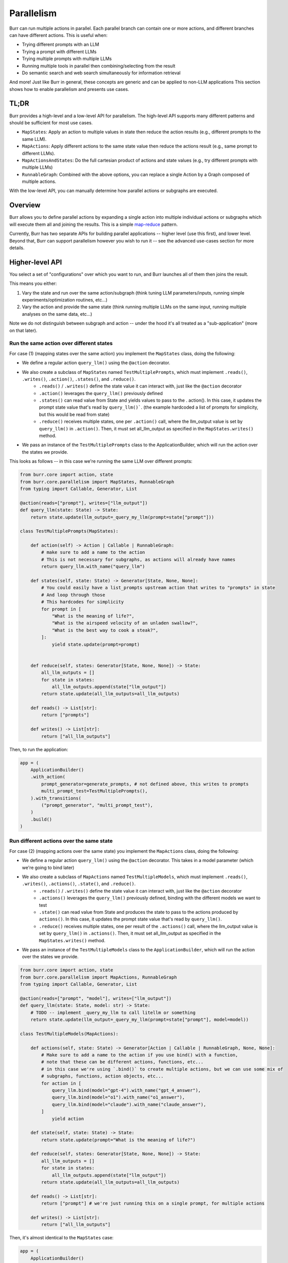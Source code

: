 ===========
Parallelism
===========

Burr can run multiple actions in parallel. Each parallel branch can contain one or more actions, and different branches can have different actions. This is useful when:

- Trying different prompts with an LLM
- Trying a prompt with different LLMs
- Trying multiple prompts with multiple LLMs
- Running multiple tools in parallel then combining/selecting from the result
- Do semantic search and web search simultaneously for information retrieval

And more! Just like Burr in general, these concepts are generic and can be applied to non-LLM applications
This section shows how to enable parallelism and presents use cases.



TL;DR
=====
Burr provides a high-level and a low-level API for parallelism. The high-level API supports many different patterns and should be sufficient for most use cases.

- ``MapStates``: Apply an action to multiple values in state then reduce the action results (e.g., different prompts to the same LLM).
- ``MapActions``: Apply different actions to the same state value then reduce the actions result (e.g., same prompt to different LLMs).
- ``MapActionsAndStates``: Do the full cartesian product of actions and state values (e.g., try different prompts with multiple LLMs)
- ``RunnableGraph``: Combined with the above options, you can replace a single Action by a Graph composed of multiple actions.

With the low-level API, you can manually determine how parallel actions or subgraphs are executed.

.. image:: ../_static/parallelism.png
   :align: center

Overview
========

Burr allows you to define parallel actions by expanding a single action into multiple individual actions or subgraphs which
will execute them all and joining the results. This is a simple `map-reduce <https://en.wikipedia.org/wiki/MapReduce>`_ pattern.

Currently, Burr has two separate APIs for building parallel applications -- higher level (use this first), and lower level.
Beyond that, Burr can support parallelism however you wish to run it -- see the advanced use-cases section for more details.

Higher-level API
================

You select a set of "configurations" over which you want to run, and Burr launches all of them then joins the result.

This means you either:

1. Vary the state and run over the same action/subgraph (think tuning LLM parameters/inputs, running simple experiments/optimization routines, etc...)
2. Vary the action and provide the same state (think running multiple LLMs on the same input, running multiple analyses on the same data, etc...)

Note we do not distinguish between subgraph and action -- under the hood it's all treated as a "sub-application" (more on that later).


Run the same action over different states
-----------------------------------------

For case (1) (mapping states over the same action) you implement the ``MapStates`` class, doing the following:

- We define a regular action ``query_llm()`` using the ``@action`` decorator.
- We also create a subclass of ``MapStates`` named ``TestMultiplePrompts``, which must implement ``.reads()``, ``.writes()``, ``.action()``, ``.states()``, and ``.reduce()``.
    - ``.reads()`` / ``.writes()`` define the state value it can interact with, just like the ``@action`` decorator
    - ``.action()`` leverages the ``query_llm()`` previously defined
    - ``.states()`` can read value from State and yields values to pass to the . action(). In this case, it updates the prompt state value that's read by ``query_llm()```. (the example hardcoded a list of prompts for simplicity, but this would be read from state)
    - ``.reduce()`` receives multiple states, one per ``.action()`` call, where the llm_output value is set by ``query_llm()`` in ``.action()``. Then, it must set all_llm_output as specified in the ``MapStates.writes()`` method.
- We pass an instance of the ``TestMultiplePrompts`` class to the ApplicationBuilder, which will run the action over the states we provide.

This looks as follows -- in this case we're running the same LLM over different prompts:


.. code-block:: python

    from burr.core import action, state
    from burr.core.parallelism import MapStates, RunnableGraph
    from typing import Callable, Generator, List

    @action(reads=["prompt"], writes=["llm_output"])
    def query_llm(state: State) -> State:
        return state.update(llm_output=_query_my_llm(prompt=state["prompt"]))

    class TestMultiplePrompts(MapStates):

        def action(self) -> Action | Callable | RunnableGraph:
            # make sure to add a name to the action
            # This is not necessary for subgraphs, as actions will already have names
            return query_llm.with_name("query_llm")

        def states(self, state: State) -> Generator[State, None, None]:
            # You could easily have a list_prompts upstream action that writes to "prompts" in state
            # And loop through those
            # This hardcodes for simplicity
            for prompt in [
                "What is the meaning of life?",
                "What is the airspeed velocity of an unladen swallow?",
                "What is the best way to cook a steak?",
            ]:
                yield state.update(prompt=prompt)


        def reduce(self, states: Generator[State, None, None]) -> State:
            all_llm_outputs = []
            for state in states:
                all_llm_outputs.append(state["llm_output"])
            return state.update(all_llm_outputs=all_llm_outputs)

        def reads() -> List[str]:
            return ["prompts"]

        def writes() -> List[str]:
            return ["all_llm_outputs"]

Then, to run the application:

.. code-block:: python

    app = (
        ApplicationBuilder()
        .with_action(
            prompt_generator=generate_prompts, # not defined above, this writes to prompts
            multi_prompt_test=TestMultiplePrompts(),
        ).with_transitions(
            ("prompt_generator", "multi_prompt_test"),
        )
        .build()
    )


Run different actions over the same state
-----------------------------------------


For case (2) (mapping actions over the same state) you implement the ``MapActions`` class, doing the following:

- We define a regular action ``query_llm()`` using the ``@action`` decorator. This takes in a model parameter (which we're going to bind later)
- We also create a subclass of ``MapActions`` named ``TestMultipleModels``, which must implement ``.reads()``, ``.writes()``, ``.actions()``, ``.state()``, and ``.reduce()``.
    - ``.reads()`` / ``.writes()`` define the state value it can interact with, just like the ``@action`` decorator
    - ``.actions()`` leverages the ``query_llm()`` previously defined, binding with the different models we want to test
    - ``.state()`` can read value from State and produces the state to pass to the actions produced by ``actions()``. In this case, it updates the prompt state value that's read by ``query_llm()``.
    - ``.reduce()`` receives multiple states, one per result of the ``.actions()`` call, where the llm_output value is set by ``query_llm()`` in ``.actions()``. Then, it must set all_llm_output as specified in the ``MapStates.writes()`` method.
- We pass an instance of the ``TestMultipleModels`` class to the ``ApplicationBuilder``, which will run the action over the states we provide.

.. code-block:: python

    from burr.core import action, state
    from burr.core.parallelism import MapActions, RunnableGraph
    from typing import Callable, Generator, List

    @action(reads=["prompt", "model"], writes=["llm_output"])
    def query_llm(state: State, model: str) -> State:
        # TODO -- implement _query_my_llm to call litellm or something
        return state.update(llm_output=_query_my_llm(prompt=state["prompt"], model=model))

    class TestMultipleModels(MapActions):

        def actions(self, state: State) -> Generator[Action | Callable | RunnableGraph, None, None]:
            # Make sure to add a name to the action if you use bind() with a function,
            # note that these can be different actions, functions, etc...
            # in this case we're using `.bind()` to create multiple actions, but we can use some mix of
            # subgraphs, functions, action objects, etc...
            for action in [
                query_llm.bind(model="gpt-4").with_name("gpt_4_answer"),
                query_llm.bind(model="o1").with_name("o1_answer"),
                query_llm.bind(model="claude").with_name("claude_answer"),
            ]
                yield action

        def state(self, state: State) -> State:
            return state.update(prompt="What is the meaning of life?")

        def reduce(self, states: Generator[State, None, None]) -> State:
            all_llm_outputs = []
            for state in states:
                all_llm_outputs.append(state["llm_output"])
            return state.update(all_llm_outputs=all_llm_outputs)

        def reads() -> List[str]:
            return ["prompt"] # we're just running this on a single prompt, for multiple actions

        def writes() -> List[str]:
            return ["all_llm_outputs"]


Then, it's almost identical to the ``MapStates`` case:

.. code-block:: python

    app = (
        ApplicationBuilder()
        .with_action(
            prompt_generator=generate_prompts, # not defined above, this writes to prompts
            multi_prompt_test=TestMultipleModels(),
        ).with_transitions(
            ("prompt_generator", "multi_prompt_test"),
        )
        .build()
    )


Full cartesian product
----------------------

If you want to run all possible combinations of actions/states, you can use the ``MapActionsAndStates`` class  -- this is actually the
base class for the above two classes. For this, you provide a generator of actions and a generator of states, and Burr will run all possible
combinations.

For tracking which states/actions belong to which actions, we recommend you use the values stored in the state (see example).

.. code-block:: python

    from burr.core import action, state
    from burr.core.parallelism import MapActionsAndStates, RunnableGraph
    from typing import Callable, Generator, List

    @action(reads=["prompt", "model"], writes=["llm_output"])
    def query_llm(state: State, model: str) -> State:
        # TODO -- implement _query_my_llm to call litellm or something
        return state.update(llm_output=_query_my_llm(prompt=state["prompt"], model=model))

    class TestModelsOverPrompts(MapActionsAndStates):

        def actions(self, state: State) -> Generator[Action | Callable | RunnableGraph, None, None]:
            # make sure to add a name to the action
            # This is not necessary for subgraphs, as actions will already have names
            for action in [
                query_llm.bind(model="gpt-4").with_name("gpt_4_answer"),
                query_llm.bind(model="o1").with_name("o1_answer"),
                query_llm.bind(model="claude").with_name("claude_answer"),
            ]
                yield action

        def states(self, state: State) -> Generator[State, None, None]:
            for prompt in [
                "What is the meaning of life?",
                "What is the airspeed velocity of an unladen swallow?",
                "What is the best way to cook a steak?",
            ]:
                yield state.update(prompt=prompt)

        def reduce(self, states: Generator[State, None, None]) -> State:
            all_llm_outputs = []
            for state in states:
                all_llm_outputs.append(
                    {
                        "output" : state["llm_output"],
                        "model" : state["model"],
                        "prompt" : state["prompt"],
                    }
                )
            return state.update(all_llm_outputs=all_llm_outputs)

        def reads() -> List[str]:
            return ["prompts"]

        def writes() -> List[str]:
            return ["all_llm_outputs"]


Subgraphs
---------

While we've been using individual actions above, we can also replace them with subgraphs (E.G. :ref:`using recursion <recursion>`  inside applications).

To do this, we use the Graph API and wrap it in a RunnableGraph:

- The :py:class:`Graph <burr.core.Graph>` API allows us to tell the structure of the action
- The ``RunnableGraph`` is a wrapper that tells the framework other things you need to know to run the graph:
    - The entrypoint of the graph
    - The exit points (corresponding to ``halt_after`` in :py:meth:`run <burr.core.Application.run>`)

This might look as follows -- say we have a simple subflow that takes in a raw prompt from state and returns the LLM output:

.. code-block:: python

    from burr.core import action, state
    from burr.core.graph import Graph

    @action(reads=["prompt"], writes=["processed_prompt"])
    def process_prompt(state: State) -> State:
        processed_prompt = f"The user has asked: {state['prompt']}. Please respond directly to that prompt, but only in riddles."
        return state.update(
            processed_prompt=state["prompt"],
        )

    @action(reads=["processed_prompt"], writes=["llm_output"])
    def query_llm(state: State) -> State:
        return state.update(llm_output=_query_my_llm(prompt=state["processed_prompt"]))

    graph = (
        GraphBuilder()
        .with_action(
            process_prompt=process_prompt,
            query_llm=query
        ).with_transitions(
            ("process_prompt", "query_llm")
        ).build()
    )

    runnable_graph = RunnableGraph(
        graph=graph,
        entrypoint="process_prompt",
        halt_after="query_llm"
    )

    class TestMultiplePromptsWithSubgraph(MapStates):

        def action(self) -> Action | Callable | RunnableGraph:
            return runnable_graph

        def states(self, state: State) -> Generator[State, None, None]:
            for prompt in [
                "What is the meaning of life?",
                "What is the airspeed velocity of an unladen swallow?",
                "What is the best way to cook a steak?",
            ]:
                yield state.update(prompt=prompt)

        ... # same as above

In the code above, we're effectively treating the graph like an action -- due to the single ``entrypoint``/``halt_after`` condition we specified,
it can run just as the single prompt we did above. Note this is also doable for running multiple actions over the same state.



Passing inputs
--------------

.. note::

    Should ``MapOverInputs`` be its own class? Or should we have ``bind_from_state(prompt="prompt_field_in_state")`` that allows you to pass it in as
    state and just use the mapping capabilities?

Each of these can (optionally) produce ``inputs`` by yielding/returning a tuple from the ``states``/``actions`` function.

This is useful if you want to vary the inputs. Note this is the same as passing ``inputs=`` to ``app.run``.


.. code-block:: python

    from burr.core import action, state
    from burr.core.graph import Graph

    @action(reads=["prompt"], writes=["processed_prompt"])
    def process_prompt(state: State) -> State:
        processed_prompt = f"The user has asked: {state['prompt']}. Please respond directly to that prompt, but only in riddles."
        return state.update(
            prompt=state["prompt"],
        )

    @action(reads=["processed_prompt"], writes=["llm_output"])
    def query_llm(state: State, model: str) -> State:
        return state.update(llm_output=_query_my_llm(prompt=state["processed_prompt"], model=model))

    graph = (
        GraphBuilder()
        .with_action(
            process_prompt=process_prompt,
            query_llm=query
        ).with_transitions(
            ("process_prompt", "query_llm")
        ).build()
    )

    runnable_graph = RunnableGraph(
        graph=graph,
        entrypoint="process_prompt",
        halt_after="query_llm"
    )

    class TestMultiplePromptsWithSubgraph(MapStates):

        def action(self) -> Action | Callable | RunnableGraph:
            return runnable_graph

        def states(self, state: State) -> Generator[Tuple[State, dict], None, None]:
            for prompt in [
                "What is the meaning of life?",
                "What is the airspeed velocity of an unladen swallow?",
                "What is the best way to cook a steak?",
            ]:
                yield state.update(prompt=prompt), {"model": "gpt-4"} # pass in the model as an input

        ... # same as above



Lower-level API
===============

The above compile into a set of "tasks" -- sub-applications to run. If, however, you want to have more control, you
can use the lower-level API to simply define the tasks. This allows you to provide any combination of actions, input, and state
to the tasks.

All of the aforementioned high-level API are implemented as subclasses of TaskBasedParallelAction.
You can subclass it directly and implement the ``.tasks()`` method that yields SubGraphTask,
which can be actions or subgraphs. These tasks are then executed by the ``burr.Executor`` implementations

This looks as follows:

.. code-block:: python

    from burr.core import action, state, ApplicationContext
    from burr.core.parallelism import MapStates, RunnableGraph
    from typing import Callable, Generator, List

    @action(reads=["prompt", "model"], writes=["llm_output"])
    def query_llm(state: State, model: str) -> State:
        # TODO -- implement _query_my_llm to call litellm or something
        return state.update(llm_output=_query_my_llm(prompt=state["prompt"], model=model))

    class MultipleTaskExample(TaskBasedParallelAction):
        def tasks(state: State, context: ApplicationContext) -> Generator[SubGraphTask, None, None]:
            for prompt in state["prompts"]:
                for action in [
                    query_llm.bind(model="gpt-4").with_name("gpt_4_answer"),
                    query_llm.bind(model="o1").with_name("o1_answer"),
                    query_llm.bind(model="claude").with_name("claude_answer"),
                ]
                    yield SubGraphTask(
                        action=action, # can be a RunnableGraph as well
                        state=state.update(prompt=prompt),
                        inputs={},
                        # stable hash -- up to you to ensure uniqueness
                        application_id=hashlib.sha256(context.application_id + action.name + prompt).hexdigest(),
                        # a few other parameters we might add -- see advanced usage -- failure conditions, etc...
                    )

        def reduce(self, states: Generator[State, None, None]) -> State:
            all_llm_outputs = []
            for state in states:
                all_llm_outputs.append(
                    {
                        "output" : state["llm_output"],
                        "model" : state["model"],
                        "prompt" : state["prompt"],
                    }
                )
            return state.update(all_llm_outputs=all_llm_outputs)


Advanced Usage
==============

We anticipate the above should cover most of what you want to do, but we have a host of advanced tuning capabilities.


Execution
---------

To enable execution, you need to pass a ``burr.Executor`` to the application, or to the actions themselves. This is just a python executor
instance, although we will likely be adding a new interface.

You can implement your own by subclassing the ``concurrent.futures.Executor`` class and passing to your favorite execution tool.

This only makes sense for synchronous execution -- for async, it will use asyncio.gather. You can pass this either as a global executor for the application, or specify it as part of your class:

Specifying it as part of the application -- will get routed as the default to all parallel actions:

.. code-block:: python

    app = (
        ApplicationBuilder()
        .with_parallel_executor(MultiThreadedExecutor(max_concurrency=10))
        .build()
    )

Specifying it as part of the action -- will override the global executor (note this is not supported yet...).

.. code-block:: python

    class TestMultiplePrompts(MapStates):

        def action(self) -> Action | Callable | RunnableGraph:
            return runnable_graph

        def executor(self) -> Executor:
            return MultiThreadedExecutor(max_concurrency=10)

        ... # same as above


Persistence/Tracking
--------------------

By default, the trackers/persisters will be passed from the parent application to the child application. The application IDs
will be created as a a stable hash of the parent ID + the index of the child ID, requiring the order to be constant to ensure that the same application ID is used for the same task every time.

It will also utilize the same persister to load from the prior state, if that is used on the application level (see the state-persistence section).

This enables the following:

1. Tracking will automatically be associated with the same application (and sub-application) when reloaded
2. If the concurrent application quits halfway through, bthe application will be able to pick up where it left off, as will all sub-applications

You can disable either tracking or persistence at the sub-application level by passing ``track=False`` or ``persist=False`` to the constructor of the parallel action superclass.

You can also disable it globally using the application builder:

.. code-block:: python

    class TestMultiplePrompts(MapStates):

        def action(self) -> Action | Callable | RunnableGraph:
            return runnable_graph

        def tracker(self, context: ApplicationContext) -> TrackingBehavior | None:
            # return "cascade" # default
            # return None # no tracking
            return LocalTrackingClient(...) # custom tracker

        def persister(self, context: ApplicationContext) -> Persister | None:
            # return "cascade" # default
            # return None # no persistence
            return SQLLitePersister(...) # custom persister

        ... # same as above


Other
-----

Things we will consider after the initial release:

- Customizing execution on a per-action basis -- likely a parameter to ``RunnableGraph``
- Customizing tracking keys for parallelism
- Streaming -- interleaving parallel streaming actions and giving results as they come
- More examples for inter-graph communication/cancellation of one action based on the result of another
- Graceful failure of sub-actions

Under the hood
==============

Beneath the APIs, all this does is simplify the :ref:`recursion <recursion>`: API to allow for multiple actions to be run in parallel.

- ``RunnableGraph`` s are set as subgraphs, and recursively executed by the application, using the executor
- an ``Action`` are turned into a ``RunnableGraph`` by the framework, and executed by the executor

In the UI, this will show up as a "child" application -- see the :ref:`recursion <recursion>`: section for more details.


Additional Use-cases
====================

As this is all just syntactic sugar for recursion, you can use the recursion to get more advanced capabilities.

This involves instantiating a sub-application inside the action, and running it yourself.


Interleaving Generators
-----------------------

Say you want to provide an agent that provides up-to-date progress on it's thoughts. For example, say you want to providea
a planning agent with a similar interface to OpenAI's o1 model.


To do this, you would typically call to :py:meth:`iterate <burr.core.application.Application.iterate>`. Now, say you wanted to run
multiple in parallel!

While this is not built to be easy with the APIs in this section, it's very doable with the underlying recursion API.

The basics (code not present now):

1. Create each sub-application using the ``with_parent_context`` method
2. Run each sub-application in parallel using the executor
3. Combine the generators in parallel, yielding results as they come out


Inter-action communication
--------------------------

Say you have two LLMs answering the same question -- one that gives immediate results back to the user
as they come in, and another that thinks for a while to give more sophisticated results. The user then has the option to say they're happy
with the solution, or they want to wait for more. You may want to eagerly kick off the second LLM
if you're concerned about latency -- thus if the user wants more or does not respond, the more sophisticated
LLM might come up with a solution.

To do this, you would:

1. Run the sub-graph consisting of the first LLM using :py:meth:`iterate <burr.core.application.Application.iterate>`
2. Simultaneously run the second LLM using :py:meth:`iterate <burr.core.application.Application.iterate>` as well
3. Join them in parallel, waiting for any user-input if provided
4. Decide after every step of the first graph whether you want to cancel the second graph or not -- E.G. is the user satisfied.

Notes
=====

This is in an experimental release phase. While we anticipate the API to be stable, we reserve the right to make slight changes (and will obviously add new features).

Things that may change:

1. We will likely alter the executor API to be more flexible, although we will probably allow for use of the current executor API
2. We will be adding guard-rails for generator-types (sync versus async)
3. The UI is a WIP -- we have more sophisticated capabilities but are still polishing them
4. Support for action-level executors
